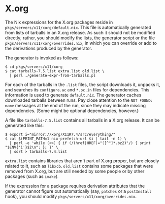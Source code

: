 * X.org
  :PROPERTIES:
  :CUSTOM_ID: sec-xorg
  :END:

The Nix expressions for the X.org packages reside in
=pkgs/servers/x11/xorg/default.nix=. This file is automatically
generated from lists of tarballs in an X.org release. As such it should
not be modified directly; rather, you should modify the lists, the
generator script or the file =pkgs/servers/x11/xorg/overrides.nix=, in
which you can override or add to the derivations produced by the
generator.

The generator is invoked as follows:

#+BEGIN_EXAMPLE
  $ cd pkgs/servers/x11/xorg
  $ cat tarballs-7.5.list extra.list old.list \
    | perl ./generate-expr-from-tarballs.pl
#+END_EXAMPLE

For each of the tarballs in the =.list= files, the script downloads it,
unpacks it, and searches its =configure.ac= and =*.pc.in= files for
dependencies. This information is used to generate =default.nix=. The
generator caches downloaded tarballs between runs. Pay close attention
to the =NOT FOUND: name= messages at the end of the run, since they may
indicate missing dependencies. (Some might be optional dependencies,
however.)

A file like =tarballs-7.5.list= contains all tarballs in a X.org
release. It can be generated like this:

#+BEGIN_EXAMPLE
  $ export i="mirror://xorg/X11R7.4/src/everything/"
  $ cat $(PRINT_PATH=1 nix-prefetch-url $i | tail -n 1) \
    | perl -e 'while (<>) { if (/(href|HREF)="([^"]*.bz2)"/) { print "$ENV{'i'}$2\n"; }; }' \
    | sort > tarballs-7.4.list
#+END_EXAMPLE

=extra.list= contains libraries that aren't part of X.org proper, but
are closely related to it, such as =libxcb=. =old.list= contains some
packages that were removed from X.org, but are still needed by some
people or by other packages (such as =imake=).

If the expression for a package requires derivation attributes that the
generator cannot figure out automatically (say, =patches= or a
=postInstall= hook), you should modify
=pkgs/servers/x11/xorg/overrides.nix=.
